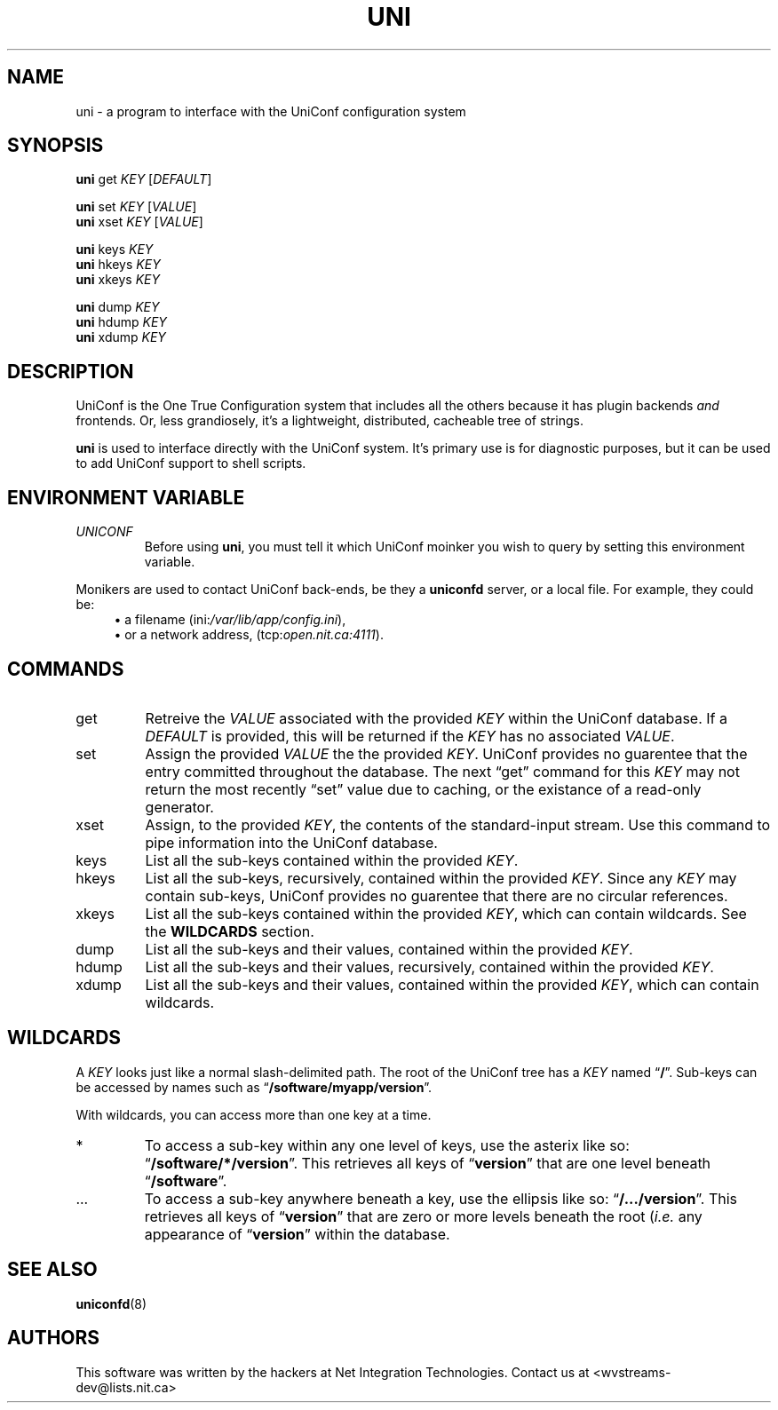 '\" t
.\" Worldvisions Weaver Software
.\"   Copyright (C) 1997 - 2004 Net Integration Technologies Inc.
.TH UNI 8 "September 2004" "Uni 4.6.1"
.SH NAME
uni \- a program to interface with the UniConf configuration system
.SH SYNOPSIS
.B uni
get
.I KEY
.RI [ DEFAULT ]
.PP
.B uni
set
.I KEY
.RI [ VALUE ]
.br
.B uni
xset
.I KEY
.RI [ VALUE ]
.PP
.B uni
keys
.I KEY
.br
.B uni
hkeys
.I KEY
.br
.B uni
xkeys
.I KEY
.PP
.B uni
dump
.I KEY
.br
.B uni
hdump
.I KEY
.br
.B uni
xdump
.I KEY
.SH DESCRIPTION
UniConf is the One True Configuration system that includes all the
others because it has plugin backends
.I and
frontends. Or, less grandiosely, it's a lightweight, distributed,
cacheable tree of strings.
.PP
.B uni
is used to interface directly with the UniConf system.  It's primary use
is for diagnostic purposes, but it can be used to add UniConf support
to shell scripts.
.SH "ENVIRONMENT VARIABLE"
.TP
.I UNICONF
Before using
.BR uni ,
you must tell it which UniConf moinker you wish to query by setting this
environment variable.  
.PP
Monikers are used to contact UniConf back-ends, be they a
.B uniconfd
server, or a local file.
For example, they could be:
.RS 4
\(bu
a filename
.RI (ini: /var/lib/app/config.ini ),
.br
\(bu
or a network address,
.RI (tcp: open.nit.ca:4111 ).
.RE
.SH COMMANDS
.TP
get
Retreive the
.I VALUE
associated with the provided
.I KEY
within the UniConf database.  If a
.I DEFAULT
is provided, this will be returned if the
.I KEY
has no associated
.IR VALUE .
.TP
set
Assign the provided
.I VALUE 
the the provided
.IR KEY .
UniConf provides no guarentee that the entry committed throughout the
database.  The next \(lqget\(rq command for this
.I KEY
may not return the most recently \(lqset\(rq value due to caching, or
the existance of a read-only generator.
.TP
xset
Assign, to the provided
.IR KEY ,
the contents of the standard-input stream.  Use this command to pipe
information into the UniConf database.
.TP
keys
List all the sub-keys contained within the provided
.IR KEY .
.TP
hkeys
List all the sub-keys, recursively, contained within the provided
.IR KEY .
Since any
.I KEY
may contain sub-keys, UniConf provides no guarentee that there are
no circular references.
.TP
xkeys
List all the sub-keys contained within the provided
.IR KEY ,
which can contain wildcards.  See the
.B WILDCARDS
section.
.TP
dump
List all the sub-keys and their values, contained within the provided
.IR KEY .
.TP
hdump
List all the sub-keys and their values, recursively, contained within
the provided
.IR KEY .
.TP
xdump
List all the sub-keys and their values, contained within the provided
.IR KEY ,
which can contain wildcards.
.SH WILDCARDS
A
.I KEY
looks just like a normal slash-delimited path.  The root of the
UniConf tree has a
.I KEY
named
.RB \(lq / \(rq.
Sub-keys can be accessed by names such as
.RB \(lq /software/myapp/version \(rq.
.PP
With wildcards, you can access more than one key at a time.
.TP
*
To access a sub-key within any one level of keys, use the asterix like
so:
.RB \(lq /software/*/version \(rq.
This retrieves all keys of 
.RB \(lq version \(rq
that are one level beneath
.RB \(lq /software \(rq.
.TP
.RB ...
To access a sub-key anywhere beneath a key, use the ellipsis like so:
.RB \(lq /.../version \(rq.
This retrieves all keys of
.RB \(lq version \(rq
that are zero or more levels beneath the root
.RI ( i.e.
any appearance of
.RB \(lq version \(rq
within the database.
.SH "SEE ALSO"
.BR uniconfd (8)
.SH AUTHORS
This software was written by the hackers at Net Integration
Technologies.  Contact us at <wvstreams\-dev@lists.nit.ca>
.\" Local variables:
.\" mode:nroff
.\" End:
